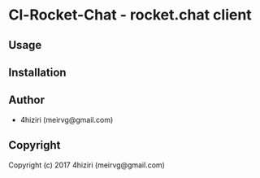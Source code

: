 * Cl-Rocket-Chat  - rocket.chat client

** Usage

** Installation

** Author

+ 4hiziri (meirvg@gmail.com)

** Copyright

Copyright (c) 2017 4hiziri (meirvg@gmail.com)
